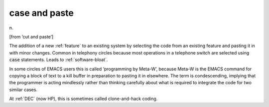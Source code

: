 .. _case-and-paste:

============================================================
case and paste
============================================================

n\.

[from ‘cut and paste’]

The addition of a new :ref:`feature` to an existing system by selecting the code from an existing feature and pasting it in with minor changes.
Common in telephony circles because most operations in a telephone switch are selected using :code:`case` statements.
Leads to :ref:`software-bloat`\.

In some circles of EMACS users this is called ‘programming by Meta-W’, because Meta-W is the EMACS command for copying a block of text to a kill buffer in preparation to pasting it in elsewhere.
The term is condescending, implying that the programmer is acting mindlessly rather than thinking carefully about what is required to integrate the code for two similar cases.

At :ref:`DEC` (now HP), this is sometimes called clone-and-hack coding.

